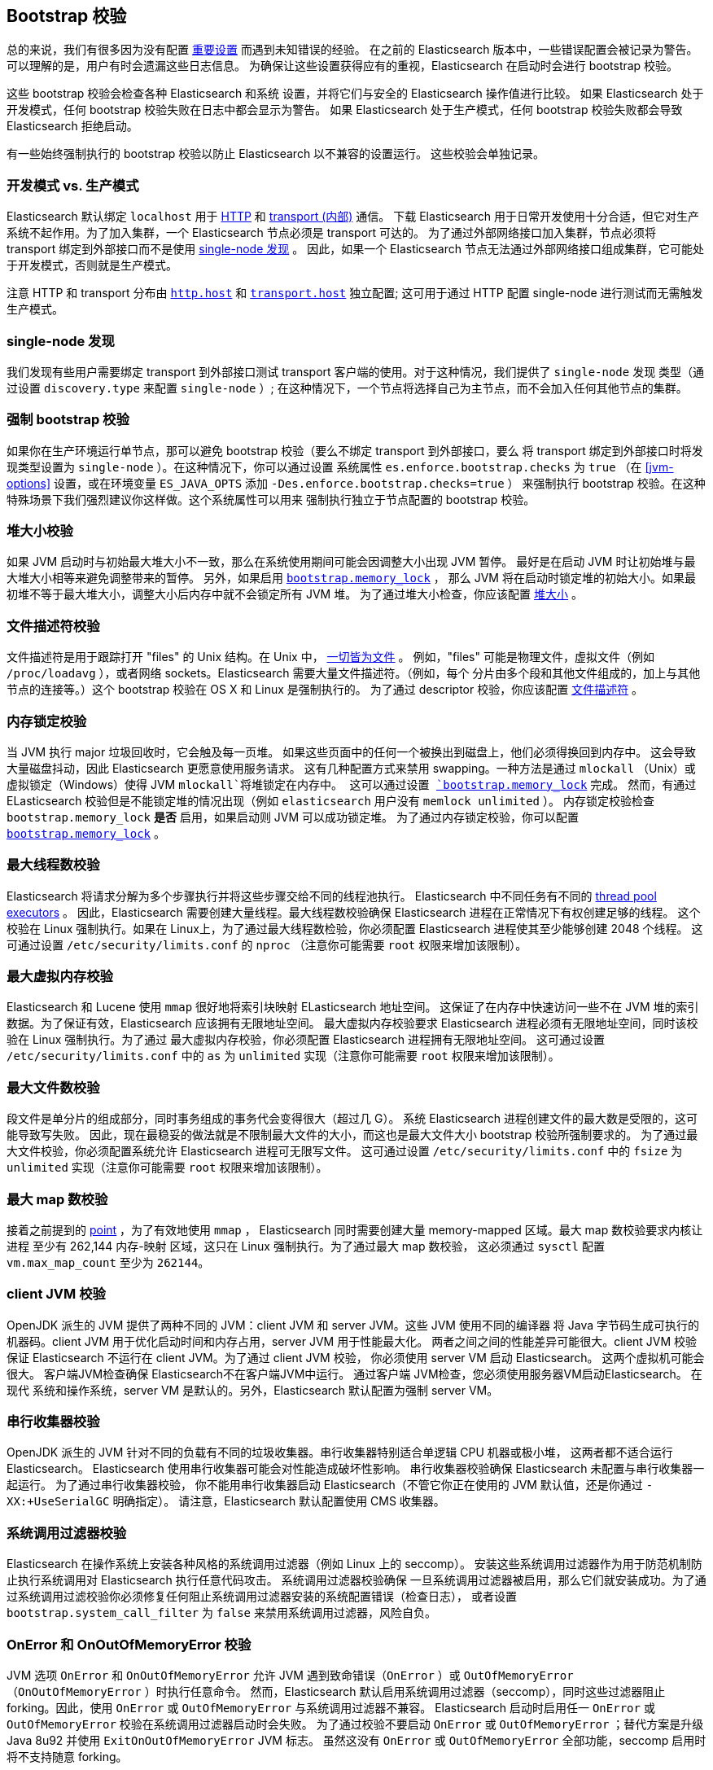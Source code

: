 [[bootstrap-checks]]
== Bootstrap 校验

总的来说，我们有很多因为没有配置 <<important-settings,重要设置>> 而遇到未知错误的经验。
在之前的 Elasticsearch 版本中，一些错误配置会被记录为警告。可以理解的是，用户有时会遗漏这些日志信息。
为确保让这些设置获得应有的重视，Elasticsearch 在启动时会进行 bootstrap 校验。

这些 bootstrap 校验会检查各种 Elasticsearch 和系统
设置，并将它们与安全的 Elasticsearch 操作值进行比较。
如果 Elasticsearch 处于开发模式，任何 bootstrap 校验失败在日志中都会显示为警告。
如果 Elasticsearch 处于生产模式，任何 bootstrap 校验失败都会导致 Elasticsearch 拒绝启动。


有一些始终强制执行的 bootstrap 校验以防止 Elasticsearch 以不兼容的设置运行。 这些校验会单独记录。

[float]
=== 开发模式 vs. 生产模式

Elasticsearch 默认绑定 `localhost` 用于 <<modules-http,HTTP>> 和 <<modules-transport,transport (内部)>> 通信。
下载 Elasticsearch 用于日常开发使用十分合适，但它对生产系统不起作用。为了加入集群，一个 Elasticsearch 节点必须是 transport 可达的。
为了通过外部网络接口加入集群，节点必须将 transport 绑定到外部接口而不是使用 <<single-node-discovery,single-node 发现>> 。
因此，如果一个 Elasticsearch 节点无法通过外部网络接口组成集群，它可能处于开发模式，否则就是生产模式。

注意 HTTP 和 transport 分布由 <<modules-http,`http.host`>> 和 <<modules-transport,`transport.host`>> 独立配置;
这可用于通过 HTTP 配置 single-node 进行测试而无需触发生产模式。

[[single-node-discovery]]
[float]
=== single-node 发现
我们发现有些用户需要绑定 transport 到外部接口测试 transport 客户端的使用。对于这种情况，我们提供了 `single-node` 发现
类型（通过设置 `discovery.type` 来配置 `single-node` ）; 在这种情况下，一个节点将选择自己为主节点，而不会加入任何其他节点的集群。


[float]
=== 强制 bootstrap 校验
如果你在生产环境运行单节点，那可以避免 bootstrap 校验（要么不绑定 transport 到外部接口，要么
将 transport 绑定到外部接口时将发现类型设置为 `single-node` ）。在这种情况下，你可以通过设置
系统属性 `es.enforce.bootstrap.checks` 为 `true` （在 <<jvm-options>> 设置，或在环境变量 `ES_JAVA_OPTS` 添加 `-Des.enforce.bootstrap.checks=true` ）
来强制执行 bootstrap 校验。在这种特殊场景下我们强烈建议你这样做。这个系统属性可以用来
强制执行独立于节点配置的 bootstrap 校验。

=== 堆大小校验

如果 JVM 启动时与初始最大堆大小不一致，那么在系统使用期间可能会因调整大小出现 JVM 暂停。
最好是在启动 JVM 时让初始堆与最大堆大小相等来避免调整带来的暂停。 另外，如果启用 <<bootstrap-memory_lock,`bootstrap.memory_lock`>> ，
那么 JVM 将在启动时锁定堆的初始大小。如果最初堆不等于最大堆大小，调整大小后内存中就不会锁定所有 JVM 堆。
为了通过堆大小检查，你应该配置 <<heap-size,堆大小>> 。

=== 文件描述符校验

文件描述符是用于跟踪打开 "files" 的 Unix 结构。在 Unix 中， https://en.wikipedia.org/wiki/Everything_is_a_file[一切皆为文件] 。
例如，"files" 可能是物理文件，虚拟文件（例如 `/proc/loadavg` ），或者网络 sockets。Elasticsearch 需要大量文件描述符。（例如，每个
分片由多个段和其他文件组成的，加上与其他节点的连接等。）这个 bootstrap 校验在 OS X 和 Linux 是强制执行的。
为了通过 descriptor 校验，你应该配置 <<file-descriptors,文件描述符>> 。

=== 内存锁定校验

当 JVM 执行 major 垃圾回收时，它会触及每一页堆。
如果这些页面中的任何一个被换出到磁盘上，他们必须得换回到内存中。
这会导致大量磁盘抖动，因此 Elasticsearch 更愿意使用服务请求。
这有几种配置方式来禁用 swapping。一种方法是通过 `mlockall` （Unix）或虚拟锁定（Windows）使得 JVM `mlockall`将堆锁定在内存中。
这可以通过设置 <<bootstrap-memory_lock,`bootstrap.memory_lock`>> 完成。
然而，有通过 ELasticsearch 校验但是不能锁定堆的情况出现（例如 `elasticsearch` 用户没有 `memlock unlimited` ）。
内存锁定校验检查 `bootstrap.memory_lock` *是否* 启用，如果启动则 JVM 可以成功锁定堆。
为了通过内存锁定校验，你可以配置 <<bootstrap-memory_lock,`bootstrap.memory_lock`>> 。

[[max-number-threads-check]]
=== 最大线程数校验

Elasticsearch 将请求分解为多个步骤执行并将这些步骤交给不同的线程池执行。
Elasticsearch 中不同任务有不同的 <<modules-threadpool,thread pool executors>> 。
因此，Elasticsearch 需要创建大量线程。最大线程数校验确保 Elasticsearch 进程在正常情况下有权创建足够的线程。
这个校验在 Linux 强制执行。如果在 Linux上，为了通过最大线程数检验，你必须配置 Elasticsearch 进程使其至少能够创建 2048 个线程。
这可通过设置 `/etc/security/limits.conf` 的 `nproc` （注意你可能需要 `root` 权限来增加该限制）。

[[max-size-virtual-memory-check]]
=== 最大虚拟内存校验

Elasticsearch 和 Lucene 使用 `mmap` 很好地将索引块映射 ELasticsearch 地址空间。
这保证了在内存中快速访问一些不在 JVM 堆的索引数据。为了保证有效，Elasticsearch 应该拥有无限地址空间。
最大虚拟内存校验要求 Elasticsearch 进程必须有无限地址空间，同时该校验在 Linux 强制执行。为了通过
最大虚拟内存校验，你必须配置 Elasticsearch 进程拥有无限地址空间。
这可通过设置 `/etc/security/limits.conf` 中的 `as` 为 `unlimited` 实现（注意你可能需要 `root` 权限来增加该限制）。

=== 最大文件数校验

段文件是单分片的组成部分，同时事务组成的事务代会变得很大（超过几 G）。
系统 Elasticsearch 进程创建文件的最大数是受限的，这可能导致写失败。
因此，现在最稳妥的做法就是不限制最大文件的大小，而这也是最大文件大小 bootstrap 校验所强制要求的。
为了通过最大文件校验，你必须配置系统允许 Elasticsearch 进程可无限写文件。
这可通过设置 `/etc/security/limits.conf` 中的 `fsize` 为 `unlimited` 实现（注意你可能需要 `root` 权限来增加该限制）。


=== 最大 map 数校验

接着之前提到的 <<max-size-virtual-memory-check,point>> ，为了有效地使用 `mmap` ，
Elasticsearch 同时需要创建大量 memory-mapped  区域。最大 map 数校验要求内核让进程
至少有 262,144 内存-映射 区域，这只在 Linux 强制执行。为了通过最大 map 数校验，
这必须通过 `sysctl` 配置 `vm.max_map_count` 至少为 `262144`。

=== client JVM 校验

OpenJDK 派生的 JVM 提供了两种不同的 JVM：client JVM 和 server JVM。这些 JVM 使用不同的编译器
将 Java 字节码生成可执行的机器码。client JVM 用于优化启动时间和内存占用，server JVM 用于性能最大化。
两者之间之间的性能差异可能很大。client JVM 校验保证 Elasticsearch 不运行在 client JVM。为了通过 client JVM 校验，
你必须使用 server VM 启动 Elasticsearch。
这两个虚拟机可能会很大。 客户端JVM检查确保
Elasticsearch不在客户端JVM中运行。 通过客户端
JVM检查，您必须使用服务器VM启动Elasticsearch。 在现代
系统和操作系统，server VM 是默认的。另外，Elasticsearch 默认配置为强制 server VM。

=== 串行收集器校验

OpenJDK 派生的 JVM 针对不同的负载有不同的垃圾收集器。串行收集器特别适合单逻辑 CPU 机器或极小堆，
这两者都不适合运行 Elasticsearch。 Elasticsearch 使用串行收集器可能会对性能造成破坏性影响。
串行收集器校验确保 Elasticsearch 未配置与串行收集器一起运行。 为了通过串行收集器校验，
你不能用串行收集器启动 Elasticsearch（不管它你正在使用的 JVM 默认值，还是你通过 `-XX:+UseSerialGC` 明确指定）。
请注意，Elasticsearch 默认配置使用 CMS 收集器。

=== 系统调用过滤器校验
Elasticsearch 在操作系统上安装各种风格的系统调用过滤器（例如 Linux 上的 seccomp）。
安装这些系统调用过滤器作为用于防范机制防止执行系统调用对 Elasticsearch 执行任意代码攻击。 系统调用过滤器校验确保
一旦系统调用过滤器被启用，那么它们就安装成功。为了通过系统调用过滤校验你必须修复任何阻止系统调用过滤器安装的系统配置错误（检查日志），
或者设置 `bootstrap.system_call_filter` 为 `false` 来禁用系统调用过滤器，风险自负。

=== OnError 和 OnOutOfMemoryError 校验

JVM 选项 `OnError` 和 `OnOutOfMemoryError` 允许 JVM 遇到致命错误（`OnError` ）或 `OutOfMemoryError` （`OnOutOfMemoryError` ）时执行任意命令。
然而，Elasticsearch 默认启用系统调用过滤器（seccomp），同时这些过滤器阻止 forking。因此，使用 `OnError` 或 `OutOfMemoryError` 与系统调用过滤器不兼容。
Elasticsearch 启动时启用任一 `OnError` 或 `OutOfMemoryError` 校验在系统调用过滤器启动时会失败。
为了通过校验不要启动 `OnError` 或 `OutOfMemoryError` ；替代方案是升级 Java 8u92 并使用 `ExitOnOutOfMemoryError` JVM 标志。
虽然这没有 `OnError` 或 `OutOfMemoryError` 全部功能，seccomp 启用时将不支持随意 forking。

=== 早期访问校验

OpenJDK 项目提供即将发布的早期版本快照。这些版本不适合生产环境。
早期访问校验检测到这些早期访问快照。要通过此校验，你必须在已发布的 JVM 构建版本上启动 Elasticsearch。

=== G1GC 校验

早期 JDK 8 HotSpot JVM 版本具有可能会在启用 G1GC 收集器时导致索引损坏的问题。
受影响的版本是早于 JDK 8u40 的 HotSpot 版本。G1GC校验会检测早期的 HotSpot JVM 版本。

[[all-permission-check]]
=== 全部权限校验

全部权限校验确保 bootstrap 期间使用的安全策略不会为 Elasticsearch 授权为 `java.security.AllPermission`。以全部权限运行等同于禁用安全管理器。
